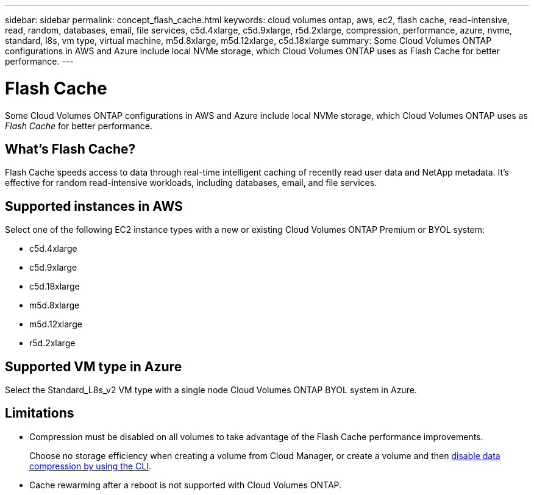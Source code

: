 ---
sidebar: sidebar
permalink: concept_flash_cache.html
keywords: cloud volumes ontap, aws, ec2, flash cache, read-intensive, read, random, databases, email, file services, c5d.4xlarge, c5d.9xlarge, r5d.2xlarge, compression, performance, azure, nvme, standard, l8s, vm type, virtual machine, m5d.8xlarge, m5d.12xlarge, c5d.18xlarge
summary: Some Cloud Volumes ONTAP configurations in AWS and Azure include local NVMe storage, which Cloud Volumes ONTAP uses as Flash Cache for better performance.
---

= Flash Cache
:hardbreaks:
:nofooter:
:icons: font
:linkattrs:
:imagesdir: ./media/

[.lead]
Some Cloud Volumes ONTAP configurations in AWS and Azure include local NVMe storage, which Cloud Volumes ONTAP uses as _Flash Cache_ for better performance.

== What's Flash Cache?

Flash Cache speeds access to data through real-time intelligent caching of recently read user data and NetApp metadata. It's effective for random read-intensive workloads, including databases, email, and file services.

== Supported instances in AWS

Select one of the following EC2 instance types with a new or existing Cloud Volumes ONTAP Premium or BYOL system:

* c5d.4xlarge
* c5d.9xlarge
* c5d.18xlarge
* m5d.8xlarge
* m5d.12xlarge
* r5d.2xlarge

== Supported VM type in Azure

Select the Standard_L8s_v2 VM type with a single node Cloud Volumes ONTAP BYOL system in Azure.

== Limitations

* Compression must be disabled on all volumes to take advantage of the Flash Cache performance improvements.
+
Choose no storage efficiency when creating a volume from Cloud Manager, or create a volume and then http://docs.netapp.com/ontap-9/topic/com.netapp.doc.dot-cm-vsmg/GUID-8508A4CB-DB43-4D0D-97EB-859F58B29054.html[disable data compression by using the CLI^].

* Cache rewarming after a reboot is not supported with Cloud Volumes ONTAP.

